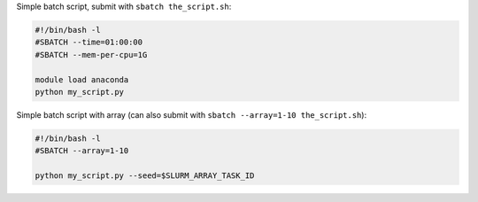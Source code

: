 Simple batch script, submit with ``sbatch the_script.sh``:

.. code-block:: slurm

   #!/bin/bash -l
   #SBATCH --time=01:00:00
   #SBATCH --mem-per-cpu=1G

   module load anaconda
   python my_script.py


Simple batch script with array (can also submit with
``sbatch --array=1-10 the_script.sh``):

.. code-block:: slurm

   #!/bin/bash -l
   #SBATCH --array=1-10

   python my_script.py --seed=$SLURM_ARRAY_TASK_ID

